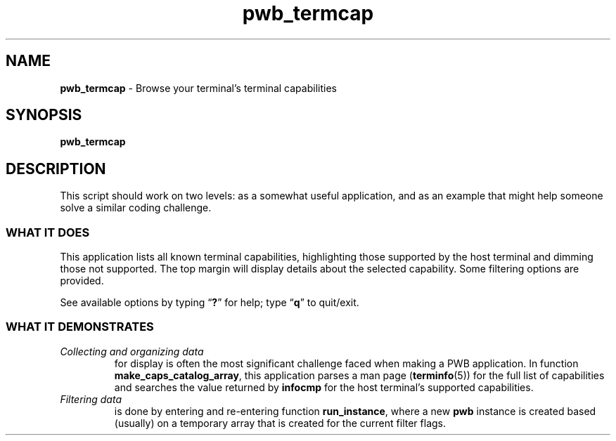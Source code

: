 .TH pwb_termcap 7
.SH NAME
.B pwb_termcap
\- Browse your terminal's terminal capabilities
.SH SYNOPSIS
.PP
.B pwb_termcap
.SH DESCRIPTION
.PP
This script should work on two levels: as a somewhat useful
application, and as an example that might help someone solve
a similar coding challenge.
.SS WHAT IT DOES
.PP
This application lists all known terminal capabilities, highlighting
those supported by the host terminal and dimming those not supported.
The top margin will display details about the selected capability.
Some filtering options are provided.
.PP
See available options by typing
.RB \(lq ? \(rq
for help;
type
.RB \(lq q \(rq
to quit/exit.
.SS WHAT IT DEMONSTRATES
.TP
.I Collecting and organizing data
for display is often the most
significant challenge faced when making a PWB application.
In function
.BR make_caps_catalog_array ,
this application parses a man page
.RB ( terminfo (5))
for the full list of capabilities and searches the value returned
by
.B infocmp
for the host terminal's supported capabilities.
.TP
.I Filtering data
is done by entering and re-entering function
.BR run_instance ,
where a new
.B pwb
instance is created based (usually) on a temporary array that is
created for the current filter flags.

